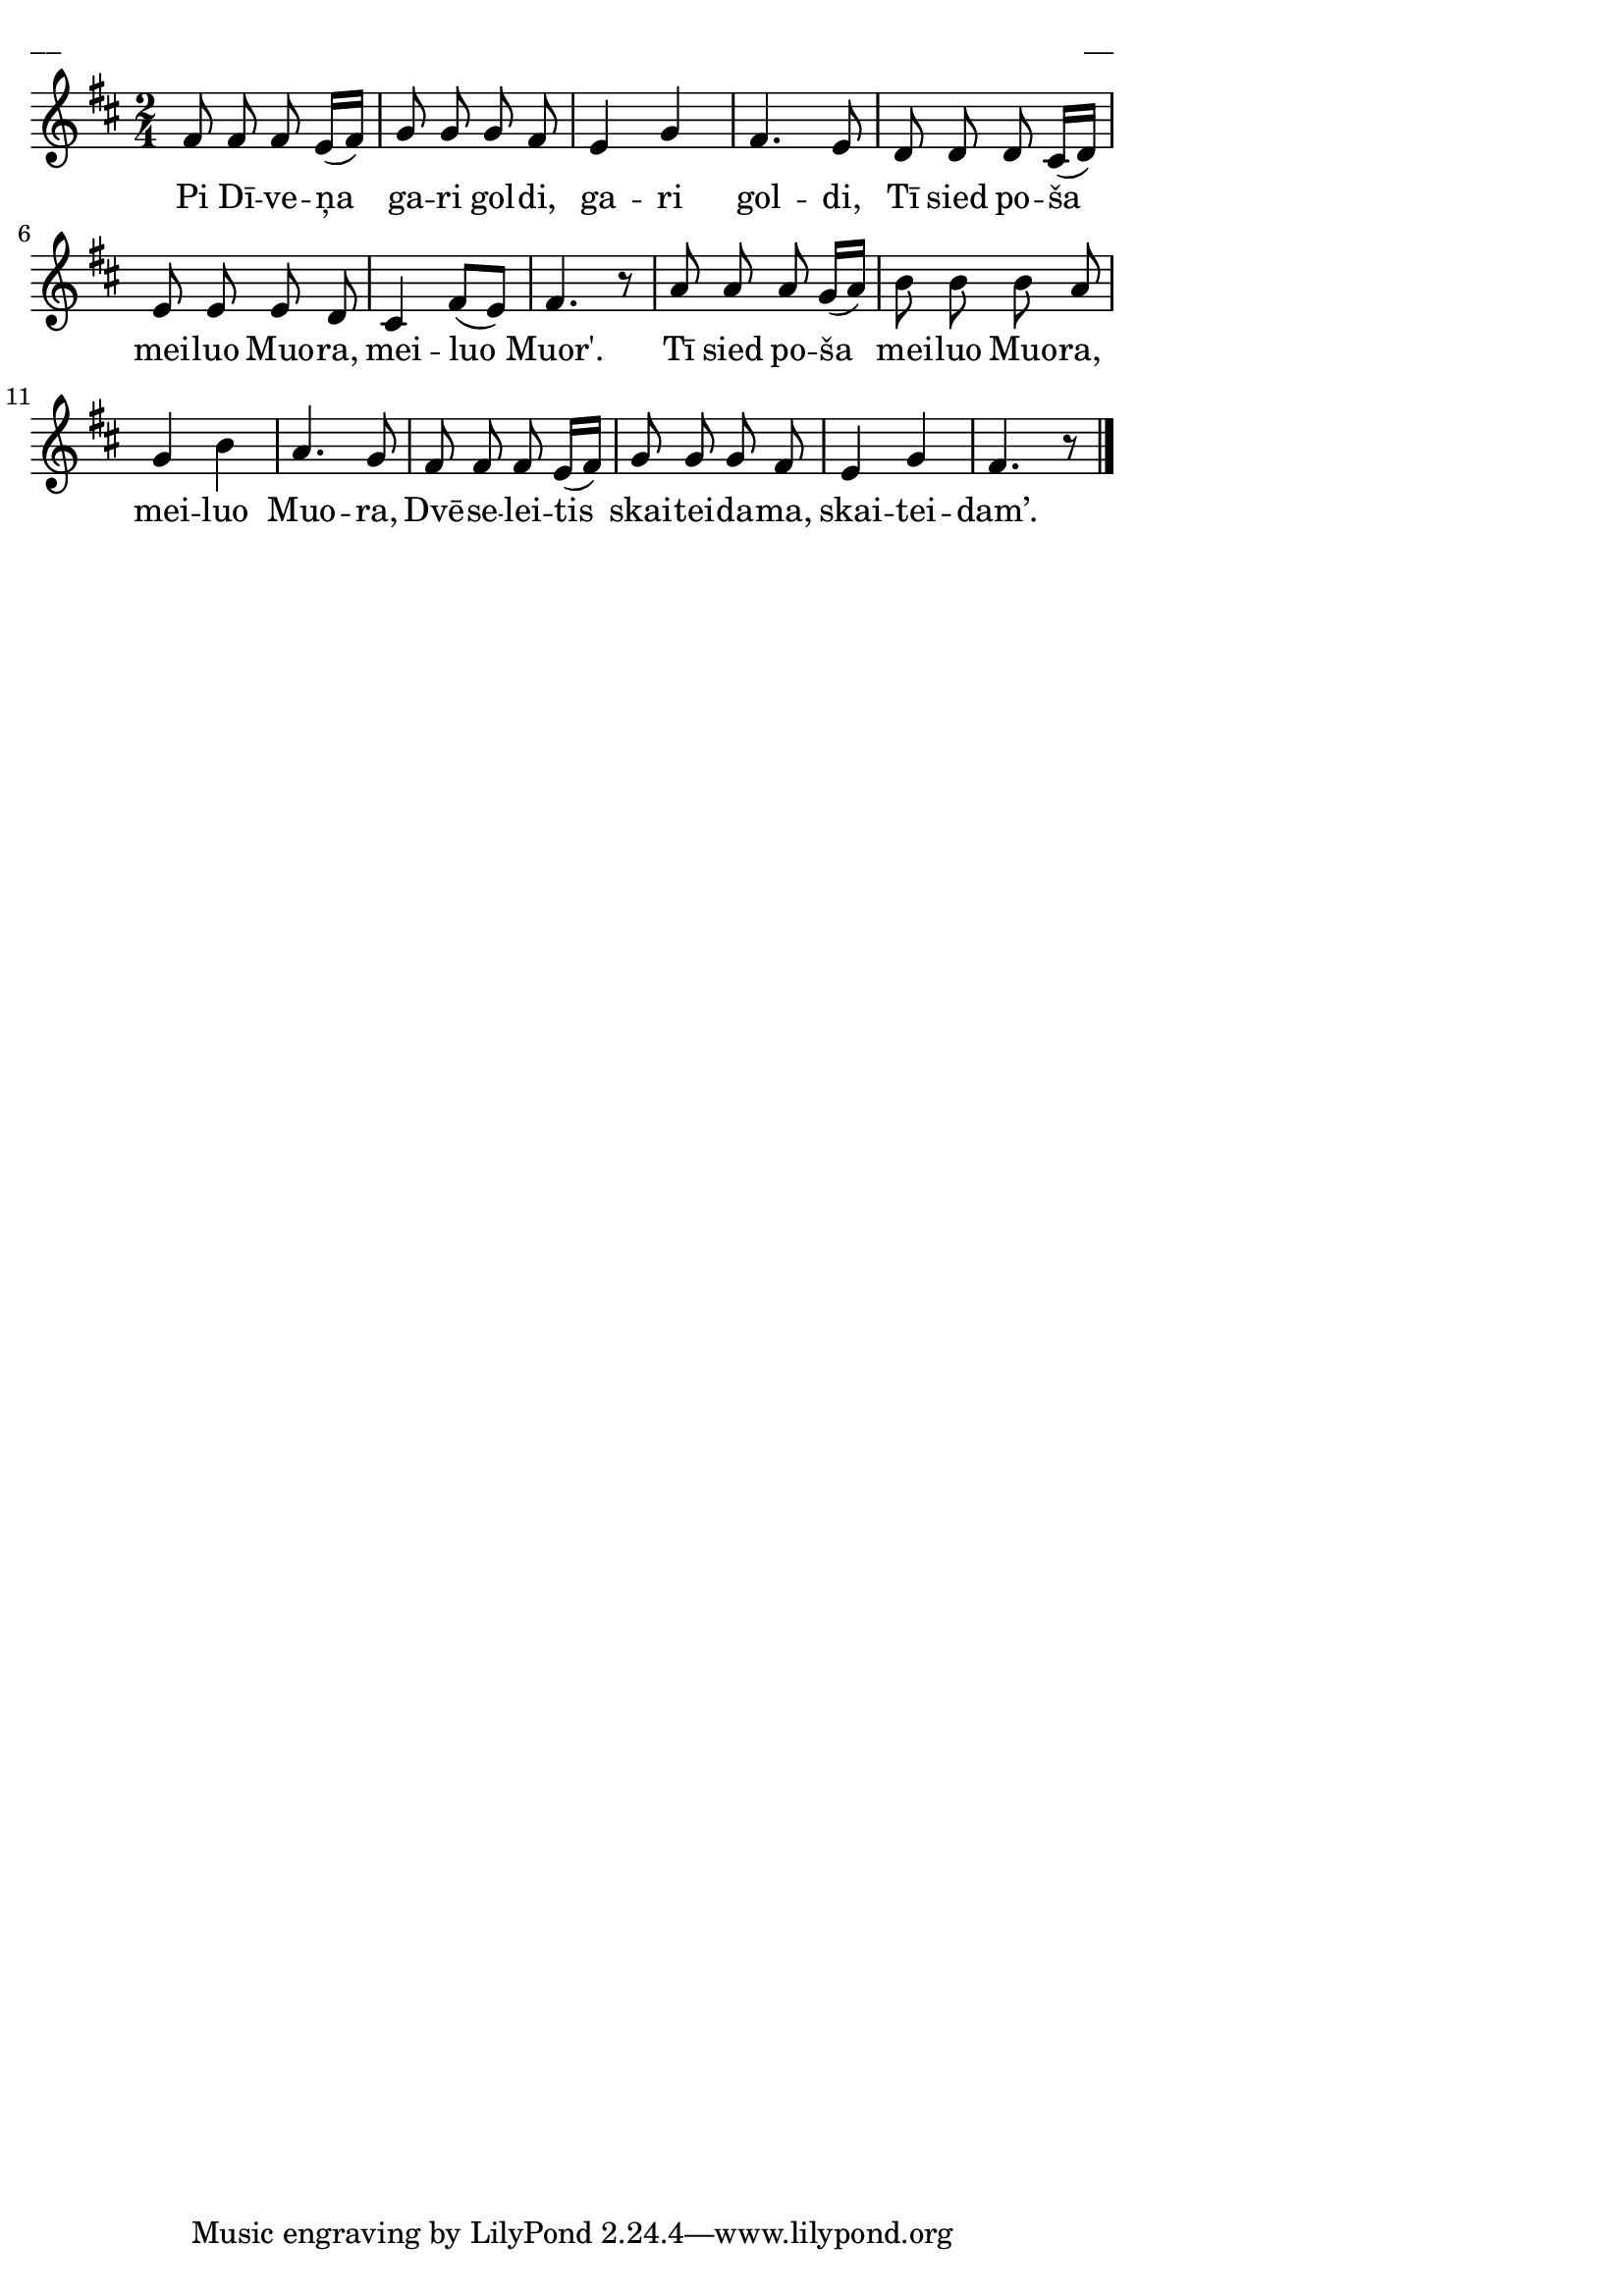 \version "2.13.18"
#(ly:set-option 'crop #t)

%\header {
%    title = "Pi Dīveņa gari goldi"
%}
\paper {
line-width = 14\cm
left-margin = 0.4\cm
between-system-padding = 0.1\cm
between-system-space = 0.1\cm
}
\layout {
indent = #0
ragged-last = ##f
}

voiceA = \relative c' {
\clef "treble"
\key d \major
\time 2/4
fis8 fis fis e16[( fis]) | g8 g g fis | e4 g4 | fis4. e8 |
d8 d d cis16[( d]) | e8 e e d | cis4 fis8[( e]) | fis4. r8 |
a8 a a g16[( a]) | b8 b b a | g4 b | a4. g8 |
fis8 fis fis e16[( fis]) | g8 g g fis | e4 g | fis4. r8
\bar "|."
} 



lyricA = \lyricmode {
Pi Dī -- ve -- ņa ga -- ri gol -- di, ga -- ri gol -- di,
Tī sied po -- ša mei -- luo Muo -- ra, mei -- luo Muor'.
Tī sied po -- ša mei -- luo Muo -- ra, mei -- luo Muo -- ra,
Dvē -- se -- lei -- tis skai -- tei -- da -- ma, skai -- tei -- dam’.
}



fullScore = <<
\new Staff {
<<
\new Voice = "voiceA" { \oneVoice \autoBeamOff \voiceA }
\new Lyrics \lyricsto "voiceA" \lyricA
>>
}
>>

\score {
\fullScore
\header { piece = "__" opus = "__" }
}
\markup { \with-color #(x11-color 'white) \sans \smaller "__" }
\score {
\unfoldRepeats
\fullScore
\midi {
\context { \Staff \remove "Staff_performer" }
\context { \Voice \consists "Staff_performer" }
}
}


